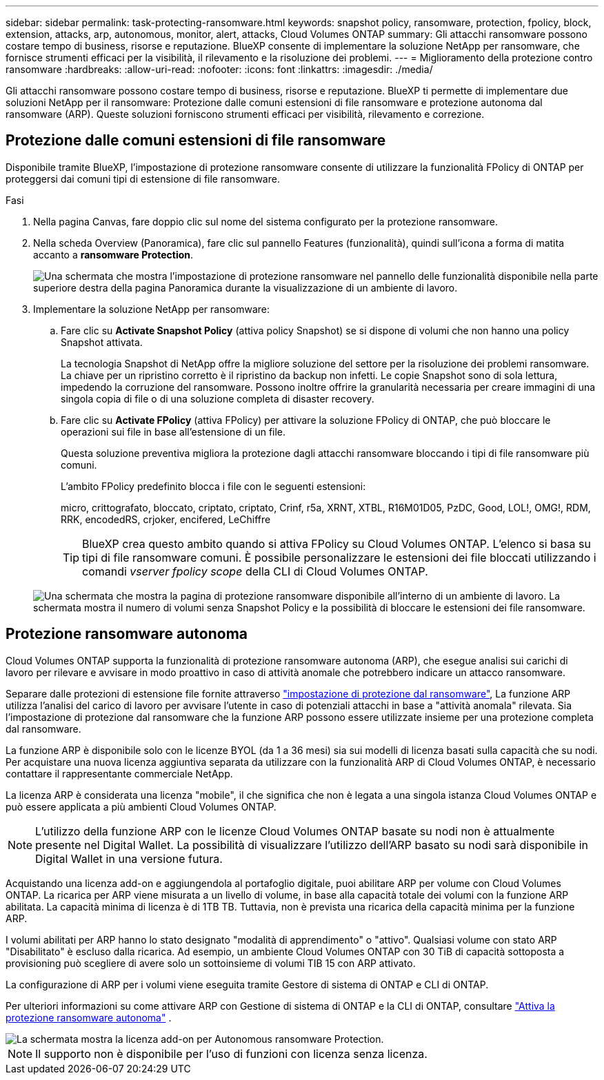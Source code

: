 ---
sidebar: sidebar 
permalink: task-protecting-ransomware.html 
keywords: snapshot policy, ransomware, protection, fpolicy, block, extension, attacks, arp, autonomous, monitor, alert, attacks, Cloud Volumes ONTAP 
summary: Gli attacchi ransomware possono costare tempo di business, risorse e reputazione. BlueXP consente di implementare la soluzione NetApp per ransomware, che fornisce strumenti efficaci per la visibilità, il rilevamento e la risoluzione dei problemi. 
---
= Miglioramento della protezione contro ransomware
:hardbreaks:
:allow-uri-read: 
:nofooter: 
:icons: font
:linkattrs: 
:imagesdir: ./media/


[role="lead"]
Gli attacchi ransomware possono costare tempo di business, risorse e reputazione. BlueXP ti permette di implementare due soluzioni NetApp per il ransomware: Protezione dalle comuni estensioni di file ransomware e protezione autonoma dal ransomware (ARP). Queste soluzioni forniscono strumenti efficaci per visibilità, rilevamento e correzione.



== Protezione dalle comuni estensioni di file ransomware

Disponibile tramite BlueXP, l'impostazione di protezione ransomware consente di utilizzare la funzionalità FPolicy di ONTAP per proteggersi dai comuni tipi di estensione di file ransomware.

.Fasi
. Nella pagina Canvas, fare doppio clic sul nome del sistema configurato per la protezione ransomware.
. Nella scheda Overview (Panoramica), fare clic sul pannello Features (funzionalità), quindi sull'icona a forma di matita accanto a *ransomware Protection*.
+
image::screenshot_features_ransomware.png[Una schermata che mostra l'impostazione di protezione ransomware nel pannello delle funzionalità disponibile nella parte superiore destra della pagina Panoramica durante la visualizzazione di un ambiente di lavoro.]

. Implementare la soluzione NetApp per ransomware:
+
.. Fare clic su *Activate Snapshot Policy* (attiva policy Snapshot) se si dispone di volumi che non hanno una policy Snapshot attivata.
+
La tecnologia Snapshot di NetApp offre la migliore soluzione del settore per la risoluzione dei problemi ransomware. La chiave per un ripristino corretto è il ripristino da backup non infetti. Le copie Snapshot sono di sola lettura, impedendo la corruzione del ransomware. Possono inoltre offrire la granularità necessaria per creare immagini di una singola copia di file o di una soluzione completa di disaster recovery.

.. Fare clic su *Activate FPolicy* (attiva FPolicy) per attivare la soluzione FPolicy di ONTAP, che può bloccare le operazioni sui file in base all'estensione di un file.
+
Questa soluzione preventiva migliora la protezione dagli attacchi ransomware bloccando i tipi di file ransomware più comuni.

+
L'ambito FPolicy predefinito blocca i file con le seguenti estensioni:

+
micro, crittografato, bloccato, criptato, criptato, Crinf, r5a, XRNT, XTBL, R16M01D05, PzDC, Good, LOL!, OMG!, RDM, RRK, encodedRS, crjoker, encifered, LeChiffre

+

TIP: BlueXP crea questo ambito quando si attiva FPolicy su Cloud Volumes ONTAP. L'elenco si basa su tipi di file ransomware comuni. È possibile personalizzare le estensioni dei file bloccati utilizzando i comandi _vserver fpolicy scope_ della CLI di Cloud Volumes ONTAP.

+
image:screenshot_ransomware_protection.gif["Una schermata che mostra la pagina di protezione ransomware disponibile all'interno di un ambiente di lavoro. La schermata mostra il numero di volumi senza Snapshot Policy e la possibilità di bloccare le estensioni dei file ransomware."]







== Protezione ransomware autonoma

Cloud Volumes ONTAP supporta la funzionalità di protezione ransomware autonoma (ARP), che esegue analisi sui carichi di lavoro per rilevare e avvisare in modo proattivo in caso di attività anomale che potrebbero indicare un attacco ransomware.

Separare dalle protezioni di estensione file fornite attraverso https://docs.netapp.com/us-en/bluexp-cloud-volumes-ontap/task-protecting-ransomware.html#protection-from-common-ransomware-file-extensions["impostazione di protezione dal ransomware"], La funzione ARP utilizza l'analisi del carico di lavoro per avvisare l'utente in caso di potenziali attacchi in base a "attività anomala" rilevata. Sia l'impostazione di protezione dal ransomware che la funzione ARP possono essere utilizzate insieme per una protezione completa dal ransomware.

La funzione ARP è disponibile solo con le licenze BYOL (da 1 a 36 mesi) sia sui modelli di licenza basati sulla capacità che su nodi. Per acquistare una nuova licenza aggiuntiva separata da utilizzare con la funzionalità ARP di Cloud Volumes ONTAP, è necessario contattare il rappresentante commerciale NetApp.

La licenza ARP è considerata una licenza "mobile", il che significa che non è legata a una singola istanza Cloud Volumes ONTAP e può essere applicata a più ambienti Cloud Volumes ONTAP.


NOTE: L'utilizzo della funzione ARP con le licenze Cloud Volumes ONTAP basate su nodi non è attualmente presente nel Digital Wallet. La possibilità di visualizzare l'utilizzo dell'ARP basato su nodi sarà disponibile in Digital Wallet in una versione futura.

Acquistando una licenza add-on e aggiungendola al portafoglio digitale, puoi abilitare ARP per volume con Cloud Volumes ONTAP. La ricarica per ARP viene misurata a un livello di volume, in base alla capacità totale dei volumi con la funzione ARP abilitata. La capacità minima di licenza è di 1TB TB. Tuttavia, non è prevista una ricarica della capacità minima per la funzione ARP.

I volumi abilitati per ARP hanno lo stato designato "modalità di apprendimento" o "attivo". Qualsiasi volume con stato ARP "Disabilitato" è escluso dalla ricarica. Ad esempio, un ambiente Cloud Volumes ONTAP con 30 TiB di capacità sottoposta a provisioning può scegliere di avere solo un sottoinsieme di volumi TIB 15 con ARP attivato.

La configurazione di ARP per i volumi viene eseguita tramite Gestore di sistema di ONTAP e CLI di ONTAP.

Per ulteriori informazioni su come attivare ARP con Gestione di sistema di ONTAP e la CLI di ONTAP, consultare https://docs.netapp.com/us-en/ontap/anti-ransomware/enable-task.html["Attiva la protezione ransomware autonoma"^] .

image::screenshot_arp.png[La schermata mostra la licenza add-on per Autonomous ransomware Protection.]


NOTE: Il supporto non è disponibile per l'uso di funzioni con licenza senza licenza.
